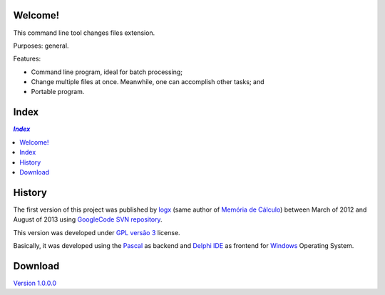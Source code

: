 .. To GitHub '.rst' files must use UTF-8

Welcome!
========
This command line tool changes files extension.

Purposes: general.

Features:

- Command line program, ideal for batch processing;
- Change multiple files at once. Meanwhile, one can accomplish other tasks; and
- Portable program.

Index
======

.. contents:: `Index`
   :depth: 2


History
=======
The first version of this project was published by `logx <http://logx.ecdesa.com/tools/changext>`_
(same author of `Memória de Cálculo <https://github.com/memoriadecalculo>`_) between March of 2012 and August of 2013 using
`GoogleCode SVN repository <http://code.google.com/p/changext/>`_.

This version was developed under `GPL versão 3 <http://pt.wikipedia.org/wiki/GNU_General_Public_License>`_ license.

Basically, it was developed using the `Pascal <https://en.wikipedia.org/wiki/Pascal_(programming_language)>`_ as backend and
`Delphi IDE <https://en.wikipedia.org/wiki/Delphi_(IDE)>`_ as frontend for `Windows <https://en.wikipedia.org/wiki/Microsoft_Windows>`_ Operating System.

Download
========
`Version 1.0.0.0 <https://github.com/memoriadecalculo/changext/blob/master/ChangExt_v1.0.0.0.exe>`_
